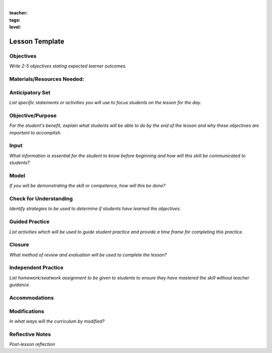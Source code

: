 |

:teacher:

:tags:

:level:


Lesson Template
=====================


Objectives
----------

*Write 2-5 objectives stating expected learner outcomes.*


Materials/Resources Needed:
---------------------------


Anticipatory Set
----------------

*List specific statements or activities you will use to focus students on the lesson for the day.*


Objective/Purpose
-----------------

*For the student's benefit, explain what students will be able to do by the end of the lesson and why these objectives are important to
accomplish.*


Input
-----

*What information is essential for the student to know before beginning and how will this skill be communicated to students?*

Model
-----

*If you will be demonstrating the skill or competence, how will this be done?*

Check for Understanding
-----------------------

*Identify strategies to be used to determine if students have learned the objectives.*

Guided Practice
---------------

*List activities which will be used to guide student practice and provide a time frame for completing this practice.*

Closure
-------

*What method of review and evaluation will be used to complete the
lesson?*

Independent Practice
--------------------

*List homework/seatwork assignment to be given to students to ensure
they have mastered the skill without teacher guidance.*

Accommodations
--------------

Modifications
-------------

*In what ways will the curriculum by modified?*

Reflective Notes
----------------

*Post-lesson reflection*

